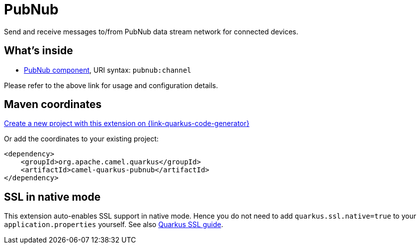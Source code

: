 // Do not edit directly!
// This file was generated by camel-quarkus-maven-plugin:update-extension-doc-page
[id="extensions-pubnub"]
= PubNub
:page-aliases: extensions/pubnub.adoc
:linkattrs:
:cq-artifact-id: camel-quarkus-pubnub
:cq-native-supported: true
:cq-status: Stable
:cq-status-deprecation: Stable
:cq-description: Send and receive messages to/from PubNub data stream network for connected devices.
:cq-deprecated: false
:cq-jvm-since: 1.0.0
:cq-native-since: 1.7.0

ifeval::[{doc-show-badges} == true]
[.badges]
[.badge-key]##JVM since##[.badge-supported]##1.0.0## [.badge-key]##Native since##[.badge-supported]##1.7.0##
endif::[]

Send and receive messages to/from PubNub data stream network for connected devices.

[id="extensions-pubnub-whats-inside"]
== What's inside

* xref:{cq-camel-components}::pubnub-component.adoc[PubNub component], URI syntax: `pubnub:channel`

Please refer to the above link for usage and configuration details.

[id="extensions-pubnub-maven-coordinates"]
== Maven coordinates

https://{link-quarkus-code-generator}/?extension-search=camel-quarkus-pubnub[Create a new project with this extension on {link-quarkus-code-generator}, window="_blank"]

Or add the coordinates to your existing project:

[source,xml]
----
<dependency>
    <groupId>org.apache.camel.quarkus</groupId>
    <artifactId>camel-quarkus-pubnub</artifactId>
</dependency>
----
ifeval::[{doc-show-user-guide-link} == true]
Check the xref:user-guide/index.adoc[User guide] for more information about writing Camel Quarkus applications.
endif::[]

[id="extensions-pubnub-ssl-in-native-mode"]
== SSL in native mode

This extension auto-enables SSL support in native mode. Hence you do not need to add
`quarkus.ssl.native=true` to your `application.properties` yourself. See also
https://quarkus.io/guides/native-and-ssl[Quarkus SSL guide].
